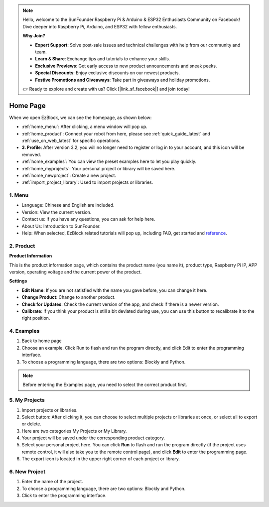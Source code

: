 .. note::

    Hello, welcome to the SunFounder Raspberry Pi & Arduino & ESP32 Enthusiasts Community on Facebook! Dive deeper into Raspberry Pi, Arduino, and ESP32 with fellow enthusiasts.

    **Why Join?**

    - **Expert Support**: Solve post-sale issues and technical challenges with help from our community and team.
    - **Learn & Share**: Exchange tips and tutorials to enhance your skills.
    - **Exclusive Previews**: Get early access to new product announcements and sneak peeks.
    - **Special Discounts**: Enjoy exclusive discounts on our newest products.
    - **Festive Promotions and Giveaways**: Take part in giveaways and holiday promotions.

    👉 Ready to explore and create with us? Click [|link_sf_facebook|] and join today!

Home Page
===================

When we open EzBlock, we can see the homepage, as shown below:

.. image:: img/sp210805_135127.png

* :ref:`home_menu`: After clicking, a menu window will pop up.
* :ref:`home_product`: Connect your robot from here, please see :ref:`quick_guide_latest` and :ref:`use_on_web_latest` for specific operations.
* **3. Profile**: After version 3.2, you will no longer need to register or log in to your account, and this icon will be removed.
* :ref:`home_examples`: You can view the preset examples here to let you play quickly.
* :ref:`home_myprojects`: Your personal project or library will be saved here.
* :ref:`home_newproject`: Create a new project.
* :ref:`import_project_library`: Used to import projects or libraries.

.. _home_menu:

1. Menu
-------------------------

.. image:: img/sp210805_140425.png

* Language: Chinese and English are included.
* Version: View the current version. 
* Contact us: If you have any questions, you can ask for help here.
* About Us: Introduction to SunFounder.
* Help: When selected, EzBlock related tutorials will pop up, including FAQ, get started and `reference <https://docs.ezblock.cc/en/latest/reference.html>`_.

.. _home_product:

2. Product
------------------

**Product Information**

.. image:: img/product_page.jpg
    :align: center

This is the product information page, which contains the product name (you name it), product type, Raspberry Pi IP, APP version, operating voltage and the current power of the product.

**Settings**

.. image:: img/settings.jpg
    :align: center

* **Edit Name**: If you are not satisfied with the name you gave before, you can change it here.
* **Change Product**: Change to another product.
* **Check for Updates**: Check the current version of the app, and check if there is a newer version.
* **Calibrate**: If you think your product is still a bit deviated during use, you can use this button to recalibrate it to the right position.


.. 3. Profile
.. ------------------

.. This feature will be canceled after version 3.2.

.. The Profile interface is as follows:

.. .. image:: img/sp210805_140821.png

.. 1. Long press to edit profile picture.
.. 2. Click Edit at the bottom right to edit personal information.
.. 3. Your personal projects are saved here, you can also enter here from the homepage.
.. 4. Your personal library.
.. 5. Modify email, password or delete account here.
.. 6. Log out.


.. **My Project**

.. .. image:: img/sp210805_140940.png

.. 1. Your project will be saved under the corresponding product category, switch the product category here.
.. 2. Choose your personal project here. Click Run to flash and run the program directly (if the project uses remote control, it will also enter the remote control interface), click edit to enter the programming interface.

.. **My Library**

.. .. image:: img/sp210805_141703.png

.. The information of the library you have saved will be displayed here. If you want to use it, you need to import it from a specific project.

.. **Security**

.. .. image:: img/sp210805_141840.png

.. Modify email, password or delete account here.

.. _home_examples:

4. Examples
-------------------

.. image:: img/sp210805_135846.png

1. Back to home page
2. Choose an example. Click Run to flash and run the program directly, and click Edit to enter the programming interface.
3. To choose a programming language, there are two options: Blockly and Python.

.. note::

    Before entering the Examples page, you need to select the correct product first.

.. _home_myprojects:

5. My Projects
-----------------

.. image:: img/my_projects_page.png

1. Import projects or libraries.
2. Select button: After clicking it, you can choose to select multiple projects or libraries at once, or select all to export or delete.
3. Here are two categories My Projects or My Library.
4. Your project will be saved under the corresponding product category.
5. Select your personal project here. You can click **Run** to flash and run the program directly (if the project uses remote control, it will also take you to the remote control page), and click **Edit** to enter the programming page.
6. The export icon is located in the upper right corner of each project or library.

.. _home_newproject:

6. New Project
--------------------

.. image:: img/sp210805_143611.png

1. Enter the name of the project.
2. To choose a programming language, there are two options: Blockly and Python.
3. Click to enter the programming interface.




